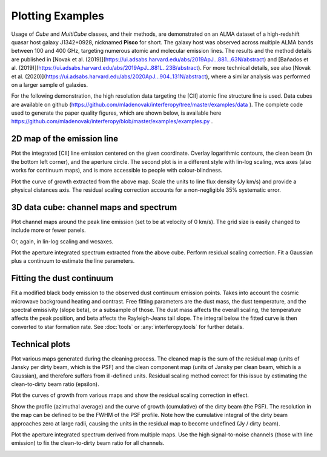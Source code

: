 Plotting Examples
=================

Usage of *Cube* and *MultiCube* classes, and their methods, are demonstrated on an ALMA dataset of a high-redshift quasar host galaxy J1342+0928, nicknamed **Pisco** for short. The galaxy host was observed across multiple ALMA bands between 100 and 400 GHz, targeting numerous atomic and molecular emission lines. The results and the method details are published in [Novak et al. (2019)](https://ui.adsabs.harvard.edu/abs/2019ApJ...881...63N/abstract) and [Bañados et al. (2019)](https://ui.adsabs.harvard.edu/abs/2019ApJ...881L..23B/abstract). For more technical details, see also [Novak et al. (2020)](https://ui.adsabs.harvard.edu/abs/2020ApJ...904..131N/abstract), where a similar analysis was performed on a larger sample of galaxies.

For the following demonstration, the high resolution data targeting the \[CII\] atomic fine structure line is used. Data cubes are available on github (https://github.com/mladenovak/interferopy/tree/master/examples/data ).
The complete code used to generate the paper quality figures, which are shown below, is available here https://github.com/mladenovak/interferopy/blob/master/examples/examples.py .

2D map of the emission line
---------------------------

Plot the integrated \[CII\] line emission centered on the given coordinate. Overlay logarithmic contours, the clean beam (in the bottom left corner), and the aperture circle. The second plot is in a different style with lin-log scaling, wcs axes (also works for continuum maps), and is more accessible to people with colour-blindness.\

.. image:: ../../examples/thumbnails/map_single_paper.png
.. image:: ../../examples/thumbnails/map_wcsaxes.png

Plot the curve of growth extracted from the above map. Scale the units to line flux density (Jy km/s) and provide a physical distances axis. The residual scaling correction accounts for a non-negligible 35% systematic error.\

.. image:: ../../examples/thumbnails/growing_aperture_paper.png


3D data cube: channel maps and spectrum
---------------------------------------

Plot channel maps around the peak line emission (set to be at velocity of 0 km/s). The grid size is easily changed to include more or fewer panels.\

.. image:: ../../examples/thumbnails/map_channels_paper.png

Or, again, in lin-log scaling and wcsaxes.

.. image:: ../../examples/thumbnails/map_channels_wcsaxes.png

Plot the aperture integrated spectrum extracted from the above cube. Perform residual scaling correction. Fit a Gaussian plus a continuum to estimate the line parameters.\

.. image:: ../../examples/thumbnails/spectrum_aperture_paper.png

Fitting the dust continuum
--------------------------

Fit a modified black body emission to the observed dust continuum emission points. Takes into account the cosmic microwave background heating and contrast. Free fitting parameters are the dust mass, the dust temperature, and the spectral emissivity (slope beta), or a subsample of those. The dust mass affects the overall scaling, the temperature affects the peak position, and beta affects the Rayleigh-Jeans tail slope. The integral below the fitted curve is then converted to star formation rate. See :doc:`tools` or :any:`interferopy.tools` for further details.

.. image:: ../../examples/thumbnails/dust_continuum_fluxes.png

Technical plots
---------------

Plot various maps generated during the cleaning process. The cleaned map is the sum of the residual map (units of Jansky per dirty beam, which is the PSF) and the clean component map (units of Jansky per clean beam, which is a Gaussian), and therefore suffers from ill-defined units. Residual scaling method correct for this issue by estimating the clean-to-dirty beam ratio (epsilon).

.. image:: ../../examples/thumbnails/map_technical.png

Plot the curves of growth from various maps and show the residual scaling correction in effect.

.. image:: ../../examples/thumbnails/growing_aperture_technical.png

Show the profile (azimuthal average) and the curve of growth (cumulative) of the dirty beam (the PSF). The resolution in the map can be defined to be the FWHM of the PSF profile. Note how the cumulative integral of the dirty beam approaches zero at large radii, causing the units in the residual map to become undefined (Jy / dirty beam).

.. image:: ../../examples/thumbnails/growing_aperture_psf.png

Plot the aperture integrated spectrum derived from multiple maps. Use the high signal-to-noise channels (those with line emission) to fix the clean-to-dirty beam ratio for all channels.

.. image:: ../../examples/thumbnails/spectrum_aperture_technical.png

